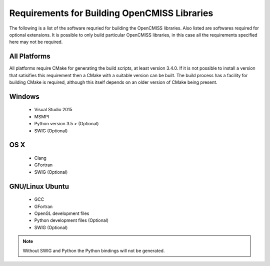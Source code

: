 
Requirements for Building OpenCMISS Libraries
=============================================

The following is a list of the software requried for building the OpenCMISS libraries.  Also listed are softwares required for optional extensions.  It is possible to only build particular OpenCMISS libraries, in this case all the requirements specified here may not be required.

All Platforms
-------------

All platforms require CMake for generating the build scripts, at least version 3.4.0.  If it is not possible to install a version that satisifies this requirement then a CMake with a suitable version can be built.  The build process has a facility for building CMake is required, although this itself depends on an older version of CMake being present.

Windows
-------

 - Visual Studio 2015
 - MSMPI
 - Python version 3.5 > (Optional)
 - SWIG (Optional)

OS X
----

 - Clang
 - GFortran
 - SWIG (Optional)

GNU/Linux Ubuntu 
----------------

 - GCC
 - GFortran
 - OpenGL development files
 - Python development files (Optional)
 - SWIG (Optional)

.. note::

  Without SWIG and Python the Python bindings will not be generated.

